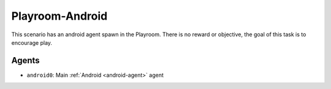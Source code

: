 Playroom-Android
================

This scenario has an android agent spawn in the Playroom. There is
no reward or objective, the goal of this task is to encourage play.

Agents
------

- ``android0``: Main :ref:`Android <android-agent>` agent

.. TODO: Add link to config file